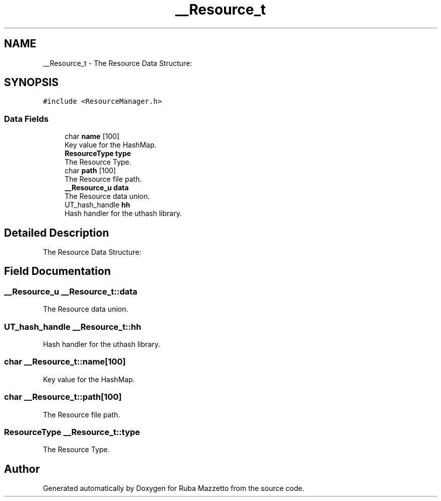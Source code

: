 .TH "__Resource_t" 3 "Fri May 6 2022" "Ruba Mazzetto" \" -*- nroff -*-
.ad l
.nh
.SH NAME
__Resource_t \- The Resource Data Structure:  

.SH SYNOPSIS
.br
.PP
.PP
\fC#include <ResourceManager\&.h>\fP
.SS "Data Fields"

.in +1c
.ti -1c
.RI "char \fBname\fP [100]"
.br
.RI "Key value for the HashMap\&. "
.ti -1c
.RI "\fBResourceType\fP \fBtype\fP"
.br
.RI "The Resource Type\&. "
.ti -1c
.RI "char \fBpath\fP [100]"
.br
.RI "The Resource file path\&. "
.ti -1c
.RI "\fB__Resource_u\fP \fBdata\fP"
.br
.RI "The Resource data union\&. "
.ti -1c
.RI "UT_hash_handle \fBhh\fP"
.br
.RI "Hash handler for the uthash library\&. "
.in -1c
.SH "Detailed Description"
.PP 
The Resource Data Structure: 
.SH "Field Documentation"
.PP 
.SS "\fB__Resource_u\fP __Resource_t::data"

.PP
The Resource data union\&. 
.SS "UT_hash_handle __Resource_t::hh"

.PP
Hash handler for the uthash library\&. 
.SS "char __Resource_t::name[100]"

.PP
Key value for the HashMap\&. 
.SS "char __Resource_t::path[100]"

.PP
The Resource file path\&. 
.SS "\fBResourceType\fP __Resource_t::type"

.PP
The Resource Type\&. 

.SH "Author"
.PP 
Generated automatically by Doxygen for Ruba Mazzetto from the source code\&.
